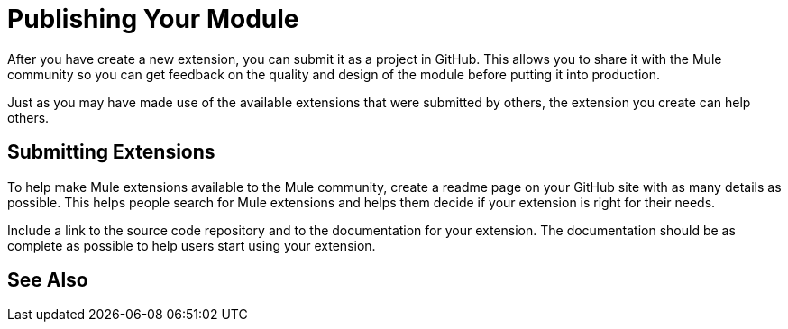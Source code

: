 = Publishing Your Module

After you have create a new extension, you can submit it as a project in GitHub. This allows you to share it with the Mule community so you can get feedback on the quality and design of the module before putting it into production.

Just as you may have made use of the available extensions that were submitted by others, the extension you create can help others.

== Submitting Extensions

To help make Mule extensions available to the Mule community, create a readme page on your GitHub site with as many details as possible. This helps people search for Mule extensions and helps them decide if your extension is right for their needs.

Include a link to the source code repository and to the documentation for your extension. The documentation should be as complete as possible to help users start using your extension.

== See Also





